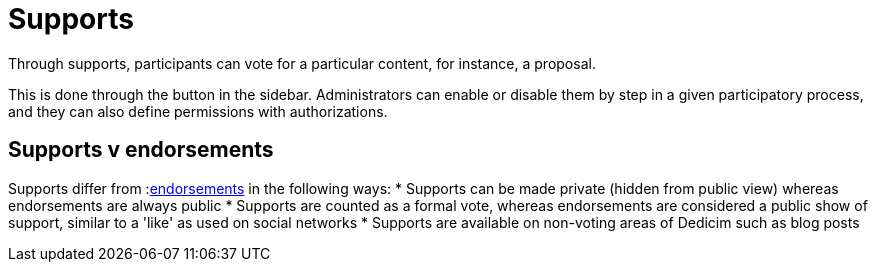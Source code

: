 = Supports

Through supports, participants can vote for a particular content, for instance, a proposal.

This is done through the button in the sidebar. Administrators can enable or disable them by step in a given participatory process, and they can also define permissions with authorizations.

== Supports v endorsements

Supports differ from :xref:features/endorsements.adoc[endorsements] in the following ways:
* Supports can be made private (hidden from public view) whereas endorsements are always public
* Supports are counted as a formal vote, whereas endorsements are considered a public show of support, similar to a 'like' as used on social networks
* Supports are available on non-voting areas of Dedicim such as blog posts